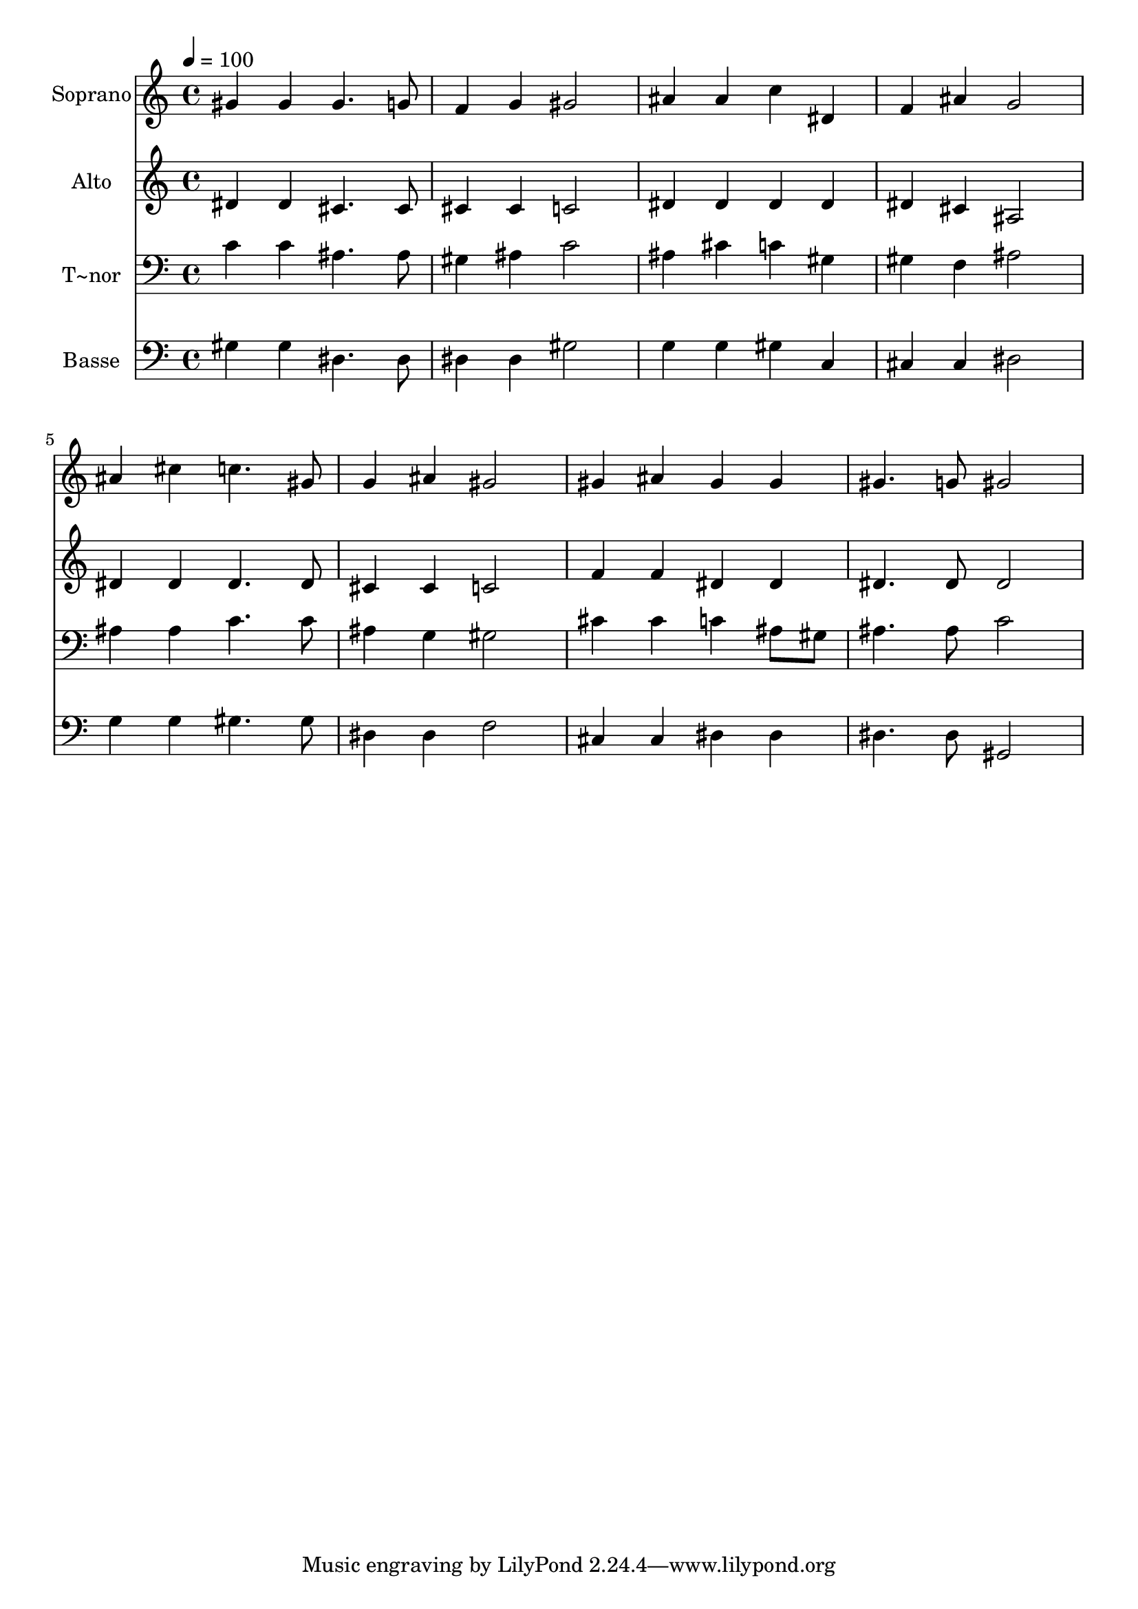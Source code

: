 % Lily was here -- automatically converted by /usr/bin/midi2ly from 298.mid
\version "2.14.0"

\layout {
  \context {
    \Voice
    \remove "Note_heads_engraver"
    \consists "Completion_heads_engraver"
    \remove "Rest_engraver"
    \consists "Completion_rest_engraver"
  }
}

trackAchannelA = {
  
  \time 4/4 
  
  \tempo 4 = 100 
  
}

trackA = <<
  \context Voice = voiceA \trackAchannelA
>>


trackBchannelA = {
  
  \set Staff.instrumentName = "Soprano"
  
}

trackBchannelB = \relative c {
  gis''4 gis gis4. g8 
  | % 2
  f4 g gis2 
  | % 3
  ais4 ais c dis, 
  | % 4
  f ais g2 
  | % 5
  ais4 cis c4. gis8 
  | % 6
  g4 ais gis2 
  | % 7
  gis4 ais gis gis 
  | % 8
  gis4. g8 gis2 
  | % 9
  
}

trackB = <<
  \context Voice = voiceA \trackBchannelA
  \context Voice = voiceB \trackBchannelB
>>


trackCchannelA = {
  
  \set Staff.instrumentName = "Alto"
  
}

trackCchannelC = \relative c {
  dis'4 dis cis4. cis8 
  | % 2
  cis4 cis c2 
  | % 3
  dis4 dis dis dis 
  | % 4
  dis cis ais2 
  | % 5
  dis4 dis dis4. dis8 
  | % 6
  cis4 cis c2 
  | % 7
  f4 f dis dis 
  | % 8
  dis4. dis8 dis2 
  | % 9
  
}

trackC = <<
  \context Voice = voiceA \trackCchannelA
  \context Voice = voiceB \trackCchannelC
>>


trackDchannelA = {
  
  \set Staff.instrumentName = "T~nor"
  
}

trackDchannelC = \relative c {
  c'4 c ais4. ais8 
  | % 2
  gis4 ais c2 
  | % 3
  ais4 cis c gis 
  | % 4
  gis f ais2 
  | % 5
  ais4 ais c4. c8 
  | % 6
  ais4 g gis2 
  | % 7
  cis4 cis c ais8 gis 
  | % 8
  ais4. ais8 c2 
  | % 9
  
}

trackD = <<

  \clef bass
  
  \context Voice = voiceA \trackDchannelA
  \context Voice = voiceB \trackDchannelC
>>


trackEchannelA = {
  
  \set Staff.instrumentName = "Basse"
  
}

trackEchannelC = \relative c {
  gis'4 gis dis4. dis8 
  | % 2
  dis4 dis gis2 
  | % 3
  g4 g gis c, 
  | % 4
  cis cis dis2 
  | % 5
  g4 g gis4. gis8 
  | % 6
  dis4 dis f2 
  | % 7
  cis4 cis dis dis 
  | % 8
  dis4. dis8 gis,2 
  | % 9
  
}

trackE = <<

  \clef bass
  
  \context Voice = voiceA \trackEchannelA
  \context Voice = voiceB \trackEchannelC
>>


\score {
  <<
    \context Staff=trackB \trackA
    \context Staff=trackB \trackB
    \context Staff=trackC \trackA
    \context Staff=trackC \trackC
    \context Staff=trackD \trackA
    \context Staff=trackD \trackD
    \context Staff=trackE \trackA
    \context Staff=trackE \trackE
  >>
  \layout {}
  \midi {}
}

